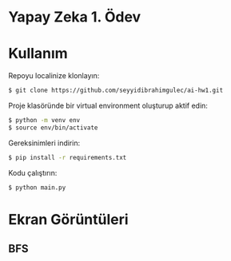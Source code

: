 * Yapay Zeka 1. Ödev
* Kullanım
Repoyu localinize klonlayın:

#+begin_src bash
  $ git clone https://github.com/seyyidibrahimgulec/ai-hw1.git
#+end_src

Proje klasöründe bir virtual environment oluşturup aktif edin:

#+begin_src bash
  $ python -m venv env
  $ source env/bin/activate
#+end_src

Gereksinimleri indirin:

#+begin_src bash
  $ pip install -r requirements.txt
#+end_src

Kodu çalıştırın:

#+begin_src bash
  $ python main.py
#+end_src
* Ekran Görüntüleri
** BFS
[[./bfs.png]]
[[./bfs2.png]]
[[./bfs2out.png]]
